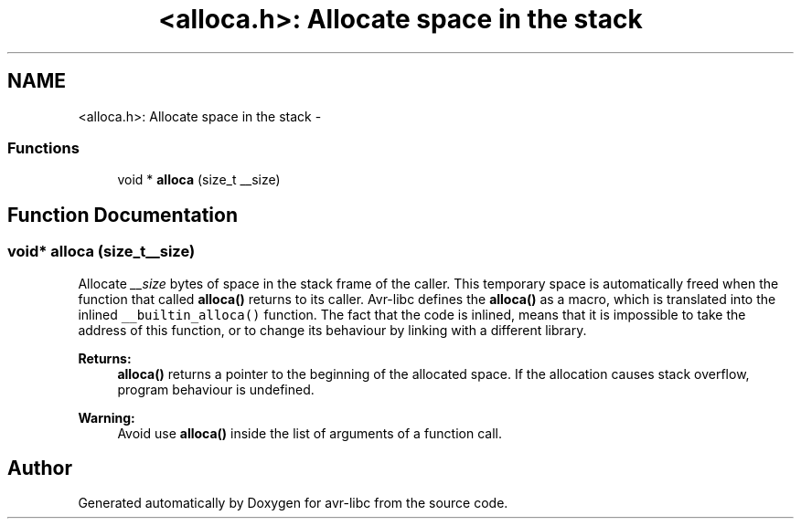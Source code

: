 .TH "<alloca.h>: Allocate space in the stack" 3 "Wed Aug 10 2011" "Version 1.7.1" "avr-libc" \" -*- nroff -*-
.ad l
.nh
.SH NAME
<alloca.h>: Allocate space in the stack \- 
.SS "Functions"

.in +1c
.ti -1c
.RI "void * \fBalloca\fP (size_t __size)"
.br
.in -1c
.SH "Function Documentation"
.PP 
.SS "void* alloca (size_t__size)"
.PP
Allocate \fI__size\fP bytes of space in the stack frame of the caller. This temporary space is automatically freed when the function that called \fBalloca()\fP returns to its caller. Avr-libc defines the \fBalloca()\fP as a macro, which is translated into the inlined \fC__builtin_alloca()\fP function. The fact that the code is inlined, means that it is impossible to take the address of this function, or to change its behaviour by linking with a different library.
.PP
\fBReturns:\fP
.RS 4
\fBalloca()\fP returns a pointer to the beginning of the allocated space. If the allocation causes stack overflow, program behaviour is undefined.
.RE
.PP
\fBWarning:\fP
.RS 4
Avoid use \fBalloca()\fP inside the list of arguments of a function call. 
.RE
.PP

.SH "Author"
.PP 
Generated automatically by Doxygen for avr-libc from the source code.
